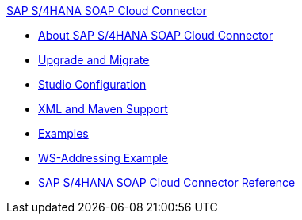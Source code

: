 .xref:index.adoc[SAP S/4HANA SOAP Cloud Connector]
* xref:index.adoc[About SAP S/4HANA SOAP Cloud Connector]
* xref:sap-s4hana-soap-connector-upgrade-migrate.adoc[Upgrade and Migrate]
* xref:sap-s4hana-soap-connector-studio.adoc[Studio Configuration]
* xref:sap-s4hana-soap-connector-xml-maven.adoc[XML and Maven Support]
* xref:sap-s4hana-soap-connector-examples.adoc[Examples]
* xref:sap-s4hana-soap-connector-ws-addressing.adoc[WS-Addressing Example]
* xref:sap-s4hana-soap-connector-reference.adoc[SAP S/4HANA SOAP Cloud Connector Reference]
